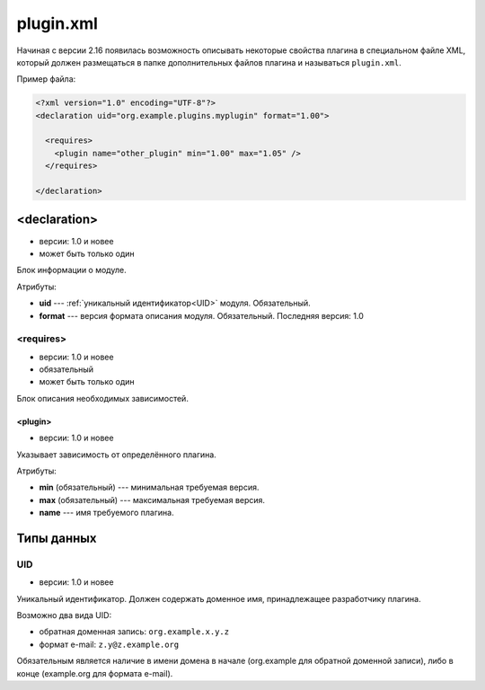 plugin.xml
==========

Начиная с версии 2.16 появилась возможность описывать некоторые свойства плагина в специальном файле XML, который должен размещаться в папке дополнительных файлов плагина и называться ``plugin.xml``.

Пример файла:

.. code-block:: xml

   <?xml version="1.0" encoding="UTF-8"?>
   <declaration uid="org.example.plugins.myplugin" format="1.00">

     <requires>
       <plugin name="other_plugin" min="1.00" max="1.05" />
     </requires>

   </declaration>


<declaration>
-------------

* версии: 1.0 и новее
* может быть только один

Блок информации о модуле.

Атрибуты:

* **uid** --- :ref:`уникальный идентификатор<UID>` модуля. Обязательный.
* **format** --- версия формата описания модуля. Обязательный. Последняя версия: 1.0

<requires>
^^^^^^^^^^

* версии: 1.0 и новее
* обязательный
* может быть только один

Блок описания необходимых зависимостей.

<plugin>
""""""""

* версии: 1.0 и новее

Указывает зависимость от определённого плагина.

Атрибуты:

* **min** (обязательный) --- минимальная требуемая версия.
* **max** (обязательный) --- максимальная требуемая версия.
* **name** --- имя требуемого плагина.

Типы данных
-----------

.. _UID:

UID
^^^

* версии: 1.0 и новее

Уникальный идентификатор. Должен содержать доменное имя, принадлежащее разработчику плагина.

Возможно два вида UID:

* обратная доменная запись: ``org.example.x.y.z``
* формат e-mail: ``z.y@z.example.org``

Обязательным является наличие в имени домена в начале (org.example для обратной доменной записи), либо в конце (example.org для формата e-mail).

